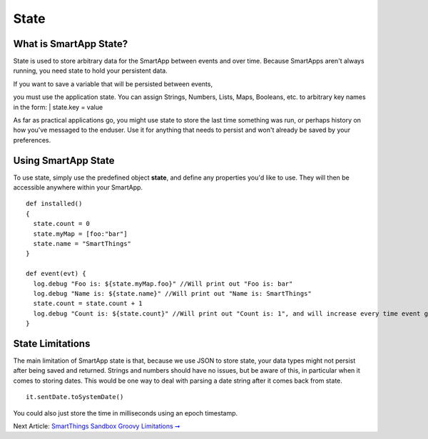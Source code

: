 State
=====

What is SmartApp State?
-----------------------

State is used to store arbitrary data for the SmartApp between events
and over time. Because SmartApps aren't always running, you need state
to hold your persistent data.

| If you want to save a variable that will be persisted between events,
you must use the application state. You can assign Strings, Numbers,
Lists, Maps, Booleans, etc. to arbitrary key names in the form:
|  state.key = value

As far as practical applications go, you might use state to store the
last time something was run, or perhaps history on how you've messaged
to the enduser. Use it for anything that needs to persist and won't
already be saved by your preferences.

Using SmartApp State
--------------------

To use state, simply use the predefined object **state**, and define any
properties you'd like to use. They will then be accessible anywhere
within your SmartApp.

::

    def installed()
    {
      state.count = 0
      state.myMap = [foo:"bar"]
      state.name = "SmartThings"
    }

    def event(evt) {
      log.debug "Foo is: ${state.myMap.foo}" //Will print out "Foo is: bar"
      log.debug "Name is: ${state.name}" //Will print out "Name is: SmartThings"
      state.count = state.count + 1
      log.debug "Count is: ${state.count}" //Will print out "Count is: 1", and will increase every time event gets called
    }

State Limitations
-----------------

The main limitation of SmartApp state is that, because we use JSON to
store state, your data types might not persist after being saved and
returned. Strings and numbers should have no issues, but be aware of
this, in particular when it comes to storing dates. This would be one
way to deal with parsing a date string after it comes back from state.

::

    it.sentDate.toSystemDate()

You could also just store the time in milliseconds using an epoch
timestamp.

Next Article: `SmartThings Sandbox Groovy Limitations
➞ <smartthings-sandbox-groovy-limitations.md>`__
